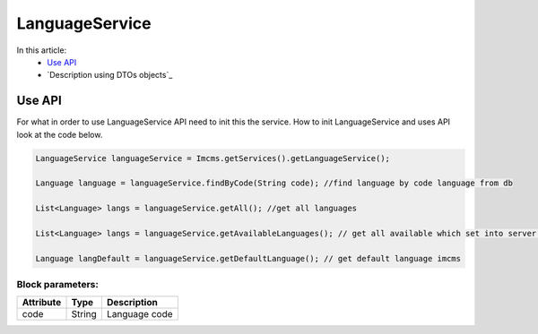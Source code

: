 LanguageService
===============

In this article:
    - `Use API`_
    - `Description using DTOs objects`_

Use API
-------

For what in order to use LanguageService API need to init this the service.
How to init LanguageService and uses API look at the code below.

.. code-block:: jsp

   LanguageService languageService = Imcms.getServices().getLanguageService();

   Language language = languageService.findByCode(String code); //find language by code language from db

   List<Language> langs = languageService.getAll(); //get all languages

   List<Language> langs = languageService.getAvailableLanguages(); // get all available which set into server.properties

   Language langDefault = languageService.getDefaultLanguage(); // get default language imcms


Block parameters:
""""""""""""""""

+---------------------+--------------+--------------------------------------------------+
| Attribute           | Type         | Description                                      |
+=====================+==============+==================================================+
| code                | String       | Language code                                    |
+---------------------+--------------+--------------------------------------------------+







